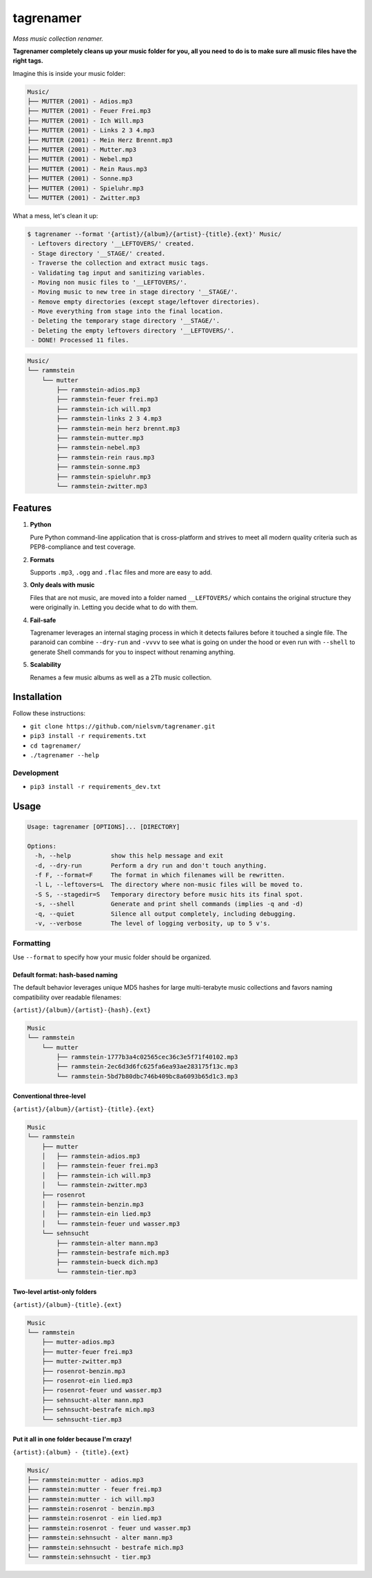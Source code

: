 ==========
tagrenamer
==========

.. image:: https://img.shields.io/github/languages/top/nielsvm/tagrenamer.svg

.. image:: https://img.shields.io/github/license/nielsvm/tagrenamer.svg
        :target: https://raw.githubusercontent.com/nielsvm/tagrenamer/master/LICENSE

.. image:: https://img.shields.io/pypi/v/tagrenamer.svg
        :target: https://pypi.python.org/pypi/tagrenamer

.. image:: https://img.shields.io/github/v/release/nielsvm/tagrenamer.svg
        :target: https://github.com/nielsvm/tagrenamer/releases

*Mass music collection renamer.*

**Tagrenamer completely cleans up your music folder for you, all you need**
**to do is to make sure all music files have the right tags.**

Imagine this is inside your music folder:

.. code-block:: bash

   Music/
   ├── MUTTER (2001) - Adios.mp3
   ├── MUTTER (2001) - Feuer Frei.mp3
   ├── MUTTER (2001) - Ich Will.mp3
   ├── MUTTER (2001) - Links 2 3 4.mp3
   ├── MUTTER (2001) - Mein Herz Brennt.mp3
   ├── MUTTER (2001) - Mutter.mp3
   ├── MUTTER (2001) - Nebel.mp3
   ├── MUTTER (2001) - Rein Raus.mp3
   ├── MUTTER (2001) - Sonne.mp3
   ├── MUTTER (2001) - Spieluhr.mp3
   └── MUTTER (2001) - Zwitter.mp3

What a mess, let's clean it up:

.. code-block:: bash

   $ tagrenamer --format '{artist}/{album}/{artist}-{title}.{ext}' Music/
    - Leftovers directory '__LEFTOVERS/' created.
    - Stage directory '__STAGE/' created.
    - Traverse the collection and extract music tags.
    - Validating tag input and sanitizing variables.
    - Moving non music files to '__LEFTOVERS/'.
    - Moving music to new tree in stage directory '__STAGE/'.
    - Remove empty directories (except stage/leftover directories).
    - Move everything from stage into the final location.
    - Deleting the temporary stage directory '__STAGE/'.
    - Deleting the empty leftovers directory '__LEFTOVERS/'.
    - DONE! Processed 11 files.

.. code-block:: bash

   Music/
   └── rammstein
       └── mutter
           ├── rammstein-adios.mp3
           ├── rammstein-feuer frei.mp3
           ├── rammstein-ich will.mp3
           ├── rammstein-links 2 3 4.mp3
           ├── rammstein-mein herz brennt.mp3
           ├── rammstein-mutter.mp3
           ├── rammstein-nebel.mp3
           ├── rammstein-rein raus.mp3
           ├── rammstein-sonne.mp3
           ├── rammstein-spieluhr.mp3
           └── rammstein-zwitter.mp3

Features
--------

#. **Python**

   Pure Python command-line application that is cross-platform and strives to
   meet all modern quality criteria such as PEP8-compliance and test coverage.
#. **Formats**

   Supports ``.mp3``, ``.ogg`` and ``.flac`` files and more are easy to add.

#. **Only deals with music**

   Files that are not music, are moved into a folder named ``__LEFTOVERS/``
   which contains the original structure they were originally in. Letting you
   decide what to do with them.

#. **Fail-safe**

   Tagrenamer leverages an internal staging process in which it detects failures
   before it touched a single file. The paranoid can combine ``--dry-run`` and
   ``-vvvv`` to see what is going on under the hood or even run with ``--shell``
   to generate Shell commands for you to inspect without renaming anything.

#. **Scalability**

   Renames a few music albums as well as a 2Tb music collection.

Installation
------------

Follow these instructions:

* ``git clone https://github.com/nielsvm/tagrenamer.git``
* ``pip3 install -r requirements.txt``
* ``cd tagrenamer/``
* ``./tagrenamer --help``

Development
^^^^^^^^^^^

* ``pip3 install -r requirements_dev.txt``

Usage
-----

.. code-block:: bash

   Usage: tagrenamer [OPTIONS]... [DIRECTORY]

   Options:
     -h, --help           show this help message and exit
     -d, --dry-run        Perform a dry run and don't touch anything.
     -f F, --format=F     The format in which filenames will be rewritten.
     -l L, --leftovers=L  The directory where non-music files will be moved to.
     -S S, --stagedir=S   Temporary directory before music hits its final spot.
     -s, --shell          Generate and print shell commands (implies -q and -d)
     -q, --quiet          Silence all output completely, including debugging.
     -v, --verbose        The level of logging verbosity, up to 5 v's.

Formatting
^^^^^^^^^^
Use ``--format`` to specify how your music folder should be organized.

Default format: hash-based naming
"""""""""""""""""""""""""""""""""
The default behavior leverages unique MD5 hashes for large multi-terabyte music
collections and favors naming compatibility over readable filenames:

``{artist}/{album}/{artist}-{hash}.{ext}``

.. code-block:: bash

   Music
   └── rammstein
       └── mutter
           ├── rammstein-1777b3a4c02565cec36c3e5f71f40102.mp3
           ├── rammstein-2ec6d3d6fc625fa6ea93ae283175f13c.mp3
           └── rammstein-5bd7b80dbc746b409bc8a6093b65d1c3.mp3

Conventional three-level
""""""""""""""""""""""""
``{artist}/{album}/{artist}-{title}.{ext}``

.. code-block:: bash

   Music
   └── rammstein
       ├── mutter
       │   ├── rammstein-adios.mp3
       │   ├── rammstein-feuer frei.mp3
       │   ├── rammstein-ich will.mp3
       │   └── rammstein-zwitter.mp3
       ├── rosenrot
       │   ├── rammstein-benzin.mp3
       │   ├── rammstein-ein lied.mp3
       │   └── rammstein-feuer und wasser.mp3
       └── sehnsucht
           ├── rammstein-alter mann.mp3
           ├── rammstein-bestrafe mich.mp3
           ├── rammstein-bueck dich.mp3
           └── rammstein-tier.mp3

Two-level artist-only folders
"""""""""""""""""""""""""""""
``{artist}/{album}-{title}.{ext}``

.. code-block:: bash

   Music
   └── rammstein
       ├── mutter-adios.mp3
       ├── mutter-feuer frei.mp3
       ├── mutter-zwitter.mp3
       ├── rosenrot-benzin.mp3
       ├── rosenrot-ein lied.mp3
       ├── rosenrot-feuer und wasser.mp3
       ├── sehnsucht-alter mann.mp3
       ├── sehnsucht-bestrafe mich.mp3
       └── sehnsucht-tier.mp3

Put it all in one folder because I'm crazy!
"""""""""""""""""""""""""""""""""""""""""""
``{artist}:{album} - {title}.{ext}``

.. code-block:: bash

   Music/
   ├── rammstein:mutter - adios.mp3
   ├── rammstein:mutter - feuer frei.mp3
   ├── rammstein:mutter - ich will.mp3
   ├── rammstein:rosenrot - benzin.mp3
   ├── rammstein:rosenrot - ein lied.mp3
   ├── rammstein:rosenrot - feuer und wasser.mp3
   ├── rammstein:sehnsucht - alter mann.mp3
   ├── rammstein:sehnsucht - bestrafe mich.mp3
   └── rammstein:sehnsucht - tier.mp3
